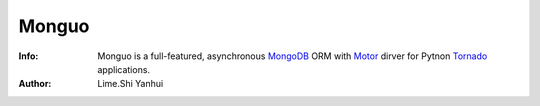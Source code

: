 ======
Monguo
======

.. image:: https://github.com/shiyanhui/monguo/blob/master/doc/source/_static/monguo.jpg?raw=true

:Info: Monguo is a full-featured, asynchronous MongoDB_ ORM with Motor_ dirver for Pytnon Tornado_ applications.
:Author: Lime.Shi Yanhui

.. _MongoDB: http://mongodb.org/
.. _Motor: https://github.com/mongodb/motor/
.. _Tornado: http://tornadoweb.org/